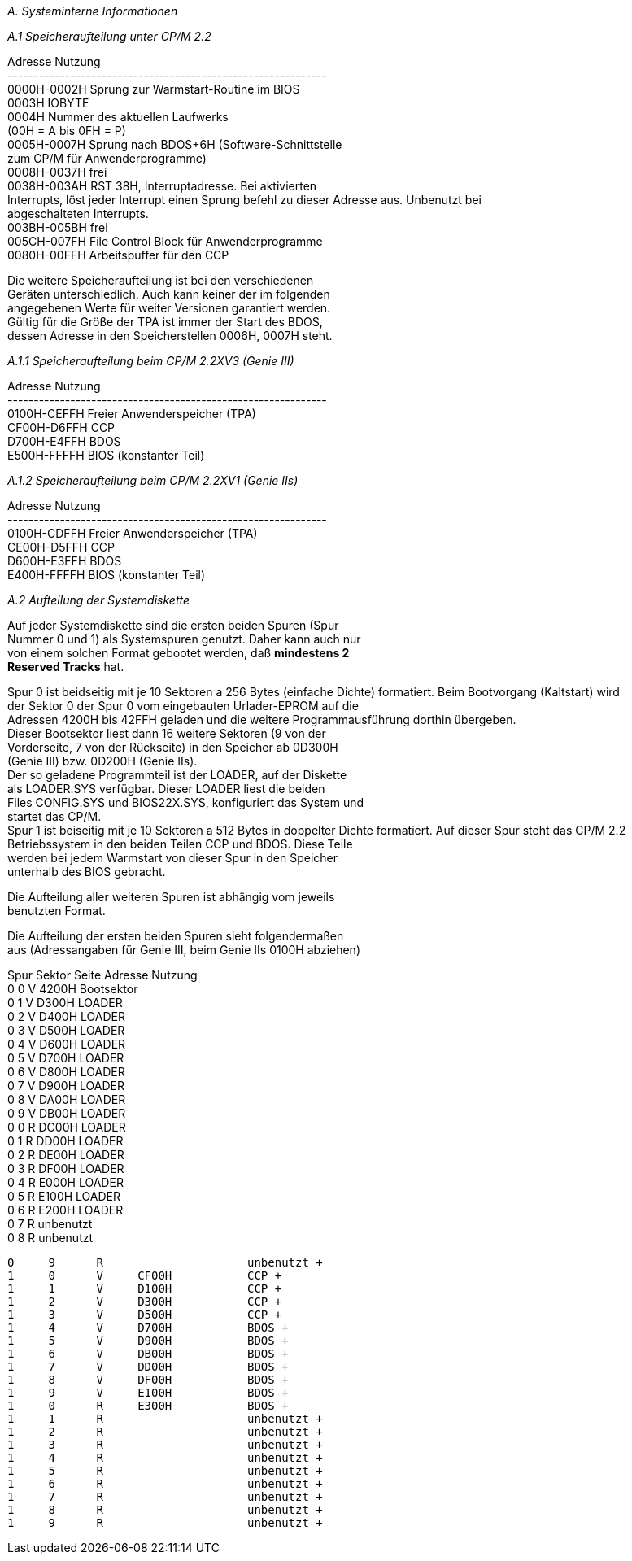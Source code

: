 
// page_length " 66"

// margin_top " 6"

// header_margin " 3"

// footer_margin " 3"

// .po " 10"

// .pn " 1"

// ?? dot "he" " Anhang A                      Systeminterne Informationen"

// .fo "(c) 1986 by Klaus K{mpf Softwareentwicklung           A-#"
_A. Systeminterne Informationen_

_A.1 Speicheraufteilung unter CP/M 2.2_

Adresse        Nutzung +
------------------------------------------------------------- +
0000H-0002H    Sprung zur Warmstart-Routine im BIOS +
0003H          IOBYTE +
0004H          Nummer des aktuellen Laufwerks +
               (00H = A bis 0FH = P) +
0005H-0007H    Sprung nach BDOS+6H (Software-Schnittstelle +
               zum CP/M für Anwenderprogramme) +
0008H-0037H    frei +
0038H-003AH    RST  38H,  Interruptadresse.  Bei  aktivierten  +
               Interrupts, löst jeder Interrupt einen Sprung               befehl  zu dieser Adresse aus.  Unbenutzt  bei  +
               abgeschalteten Interrupts. +
003BH-005BH    frei +
005CH-007FH    File Control Block für Anwenderprogramme +
0080H-00FFH    Arbeitspuffer für den CCP

Die  weitere  Speicheraufteilung  ist bei  den  verschiedenen  +
Geräten  unterschiedlich.  Auch kann keiner der im  folgenden  +
angegebenen  Werte  für weiter Versionen  garantiert  werden.  +
Gültig  für die Größe der TPA ist immer der Start  des  BDOS,  +
dessen Adresse in den Speicherstellen 0006H, 0007H steht.


_A.1.1 Speicheraufteilung beim CP/M 2.2XV3 (Genie III)_

Adresse        Nutzung +
------------------------------------------------------------- +
0100H-CEFFH    Freier Anwenderspeicher (TPA) +
CF00H-D6FFH    CCP +
D700H-E4FFH    BDOS +
E500H-FFFFH    BIOS (konstanter Teil)


_A.1.2 Speicheraufteilung beim CP/M 2.2XV1 (Genie IIs)_

Adresse        Nutzung +
------------------------------------------------------------- +
0100H-CDFFH    Freier Anwenderspeicher (TPA) +
CE00H-D5FFH    CCP +
D600H-E3FFH    BDOS +
E400H-FFFFH    BIOS (konstanter Teil) +

// .pa ""

<<<
_A.2 Aufteilung der Systemdiskette_

Auf  jeder Systemdiskette sind die ersten beiden Spuren (Spur  +
Nummer 0 und 1) als Systemspuren genutzt. Daher kann auch nur  +
von  einem solchen Format gebootet werden,  daß **mindestens  2  +
Reserved Tracks** hat.

Spur  0  ist beidseitig mit je 10 Sektoren a 256 Bytes  (einfache Dichte) formatiert.  Beim Bootvorgang (Kaltstart)  wird  +
der Sektor 0 der Spur 0 vom eingebauten Urlader-EPROM auf die  +
Adressen 4200H bis 42FFH geladen und die weitere Programmausführung dorthin übergeben. +
Dieser  Bootsektor liest dann 16 weitere Sektoren (9 von  der  +
Vorderseite,  7 von der Rückseite)  in den Speicher ab 0D300H  +
(Genie III) bzw. 0D200H (Genie IIs). +
Der so geladene Programmteil ist der LOADER, auf der Diskette  +
als  LOADER.SYS  verfügbar.  Dieser LOADER liest  die  beiden  +
Files CONFIG.SYS und BIOS22X.SYS, konfiguriert das System und  +
startet das CP/M. +
Spur  1 ist beiseitig mit je 10 Sektoren a 512 Bytes in  doppelter Dichte formatiert.  Auf dieser Spur steht das CP/M 2.2  +
Betriebssystem in den beiden Teilen CCP und BDOS. Diese Teile  +
werden  bei  jedem Warmstart von dieser Spur in den  Speicher  +
unterhalb des BIOS gebracht.

Die Aufteilung aller weiteren Spuren ist abhängig vom jeweils  +
benutzten Format.

Die  Aufteilung der ersten beiden Spuren sieht folgendermaßen  +
aus  (Adressangaben für Genie III,  beim Genie IIs 0100H  abziehen)

Spur Sektor Seite   Adresse         Nutzung +
 0     0      V     4200H           Bootsektor +
 0     1      V     D300H           LOADER +
 0     2      V     D400H           LOADER +
 0     3      V     D500H           LOADER +
 0     4      V     D600H           LOADER +
 0     5      V     D700H           LOADER +
 0     6      V     D800H           LOADER +
 0     7      V     D900H           LOADER +
 0     8      V     DA00H           LOADER +
 0     9      V     DB00H           LOADER +
 0     0      R     DC00H           LOADER +
 0     1      R     DD00H           LOADER +
 0     2      R     DE00H           LOADER +
 0     3      R     DF00H           LOADER +
 0     4      R     E000H           LOADER +
 0     5      R     E100H           LOADER +
 0     6      R     E200H           LOADER +
 0     7      R                     unbenutzt +
 0     8      R                     unbenutzt

 0     9      R                     unbenutzt +
 1     0      V     CF00H           CCP +
 1     1      V     D100H           CCP +
 1     2      V     D300H           CCP +
 1     3      V     D500H           CCP +
 1     4      V     D700H           BDOS +
 1     5      V     D900H           BDOS +
 1     6      V     DB00H           BDOS +
 1     7      V     DD00H           BDOS +
 1     8      V     DF00H           BDOS +
 1     9      V     E100H           BDOS +
 1     0      R     E300H           BDOS +
 1     1      R                     unbenutzt +
 1     2      R                     unbenutzt +
 1     3      R                     unbenutzt +
 1     4      R                     unbenutzt +
 1     5      R                     unbenutzt +
 1     6      R                     unbenutzt +
 1     7      R                     unbenutzt +
 1     8      R                     unbenutzt +
 1     9      R                     unbenutzt +

// .pa ""

<<<

// .pa ""

<<<
